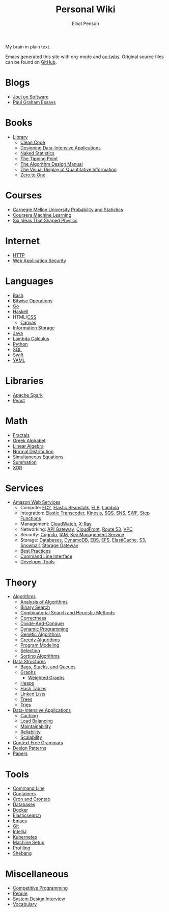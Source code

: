 #+TITLE: Personal Wiki
#+AUTHOR: Elliot Penson

#+ATTR_HTML: :align left :style margin-right:10px
[[file:images/brain.png]]

My brain in plain text.

Emacs generated this site with org-mode and [[https://github.com/marsmining/ox-twbs][ox-twbs]]. Original source files can
be found on [[https://github.com/ElliotPenson/org][GitHub]].

* Blogs

  - [[file:blogs/joel-on-software.org][Joel on Software]]
  - [[file:blogs/paul-graham-essays.org][Paul Graham Essays]]

* Books

  - [[file:books/library.org][Library]]
    - [[file:books/clean-code.org][Clean Code]]
    - [[file:books/designing-data-intensive-applications.org][Designing Data-Intensive Applications]]
    - [[file:books/naked-statistics.org][Naked Statistics]]
    - [[file:books/tipping-point.org][The Tipping Point]]
    - [[file:books/algorithm-design-manual.org][The Algorithm Design Manual]]
    - [[file:books/visual-display-of-quantitative-information.org][The Visual Display of Quantitative Information]]
    - [[file:books/zero-to-one.org][Zero to One]]

* Courses

  - [[file:courses/cmu-stats.org][Carnegie Mellon University Probability and Statistics]]
  - [[file:courses/coursera-ml.org][Coursera Machine Learning]]
  - [[file:courses/six-ideas-that-shaped-physics.org][Six Ideas That Shaped Physics]]

* Internet

  - [[file:internet/http.org][HTTP]]
  - [[file:internet/web-application-security.org][Web Application Security]]

* Languages

  - [[file:languages/bash.org][Bash]]
  - [[file:languages/bitwise.org][Bitwise Operations]]
  - [[file:languages/go.org][Go]]
  - [[file:languages/haskell.org][Haskell]]
  - HTML/[[file:languages/css.org][CSS]]
    - [[./languages/canvas.org][Canvas]]
  - [[file:languages/information-storage.org][Information Storage]]
  - [[file:languages/java.org][Java]]
  - [[file:languages/lambda-calculus.org][Lambda Calculus]]
  - [[file:languages/python.org][Python]]
  - [[file:languages/sql.org][SQL]]
  - [[file:languages/swift.org][Swift]]
  - [[file:languages/yaml.org][YAML]]

* Libraries

  - [[file:libraries/spark.org][Apache Spark]]
  - [[file:libraries/react.org][React]]

* Math

  - [[file:math/fractals.org][Fractals]]
  - [[file:math/greek-alphabet.org][Greek Alphabet]]
  - [[file:math/linear-algebra.org][Linear Algebra]]
  - [[file:math/normal-distribution.org][Normal Distribution]]
  - [[file:math/simultaneous-equations.org][Simultaneous Equations]]
  - [[file:math/summation.org][Summation]]
  - [[file:math/xor.org][XOR]]

* Services

  - [[file:services/aws.org][Amazon Web Services]]
    - Compute: [[file:services/ec2.org][EC2]], [[file:services/elastic-beanstalk.org][Elastic Beanstalk]], [[file:services/elb.org][ELB]], [[file:services/lambda.org][Lambda]]
    - Integration: [[file:services/elastic-transcoder.org][Elastic Transcoder]], [[file:services/kinesis.org][Kinesis]], [[file:services/sqs.org][SQS]], [[file:services/sns.org][SNS]], [[file:services/swf.org][SWF]], [[file:services/aws-step-functions.org][Step Functions]]
    - Management: [[file:services/cloudwatch.org][CloudWatch]], [[file:services/x-ray.org][X-Ray]]
    - Networking: [[file:services/api-gateway.org][API Gateway]], [[file:services/cloudfront.org][CloudFront]], [[file:services/route-53.org][Route 53]], [[file:services/amazon-vpc.org][VPC]]
    - Security: [[file:services/amazon-cognito.org][Cognito]], [[file:services/iam.org][IAM]], [[file:services/aws-kms.org][Key Management Service]]
    - Storage: [[file:services/aws-databases.org][Databases]], [[file:services/dynamo-db.org][DynamoDB]], [[file:services/ebs.org][EBS]], [[file:services/efs.org][EFS]], [[file:services/elasticache.org][ElastiCache]], [[file:services/s3.org][S3]], [[file:services/snowball.org][Snowball]], [[file:services/storage-gateway.org][Storage Gateway]]
    - [[file:services/aws-best-practices.org][Best Practices]]
    - [[file:services/aws-cli.org][Command Line Interface]]
    - [[file:services/aws-developer-tools.org][Developer Tools]]

* Theory

  - [[file:theory/algorithms.org][Algorithms]]
    - [[file:theory/algorithm-analysis.org][Analysis of Algorithms]]
    - [[file:theory/binary-search.org][Binary Search]]
    - [[file:theory/combinatorial-search-and-heuristic-methods.org][Combinatorial Search and Heuristic Methods]]
    - [[file:theory/correctness.org][Correctness]]
    - [[file:theory/divide-and-conquer.org][Divide-And-Conquer]]
    - [[file:theory/dynamic-programming.org][Dynamic Programming]]
    - [[file:theory/genetic-algorithms.org][Genetic Algorithms]]
    - [[file:theory/greedy-algorithms.org][Greedy Algorithms]]
    - [[file:theory/program-modeling.org][Program Modeling]]
    - [[file:theory/selection.org][Selection]]
    - [[file:theory/sorting-algorithms.org][Sorting Algorithms]]
  - [[file:theory/data-structures.org][Data Structures]]
    - [[file:theory/bags-stacks-queues.org][Bags, Stacks, and Queues]]
    - [[file:theory/graphs.org][Graphs]]
      - [[file:theory/weighted-graphs.org][Weighted Graphs]]
    - [[file:theory/heaps.org][Heaps]]
    - [[file:theory/hash-tables.org][Hash Tables]]
    - [[file:theory/linked-lists.org][Linked Lists]]
    - [[file:theory/trees.org][Trees]]
    - [[file:theory/tries.org][Tries]]
  - [[file:theory/data-intensive-applications.org][Data-Intensive Applications]]
    - [[file:theory/caching.org][Caching]]
    - [[file:theory/load-balancing.org][Load Balancing]]
    - [[file:theory/maintainability.org][Maintainability]]
    - [[file:theory/reliability.org][Reliability]]
    - [[file:theory/scalability.org][Scalability]]
  - [[file:theory/cfg.org][Context Free Grammars]]
  - [[file:theory/design-patterns.org][Design Patterns]]
  - [[file:theory/papers.org][Papers]]

* Tools

  - [[file:tools/command-line.org][Command Line]]
  - [[file:tools/containers.org][Containers]]
  - [[file:tools/cron.org][Cron and Crontab]]
  - [[file:tools/databases.org][Databases]]
  - [[file:tools/docker.org][Docker]]
  - [[file:tools/elasticsearch.org][Elasticsearch]]
  - [[file:tools/emacs.org][Emacs]]
  - [[file:tools/git.org][Git]]
  - [[file:tools/intellij.org][IntelliJ]]
  - [[file:tools/kubernetes.org][Kubernetes]]
  - [[file:tools/setup.org][Machine Setup]]
  - [[file:tools/profiling.org][Profiling]]
  - [[file:tools/shebang.org][Shebang]]

* Miscellaneous

  - [[file:./miscellaneous/competitive-programming.org][Competitive Programming]]
  - [[file:miscellaneous/people.org][People]]
  - [[file:miscellaneous/system-design-interview.org][System Design Interview]]
  - [[file:miscellaneous/vocabulary.org][Vocabulary]]
